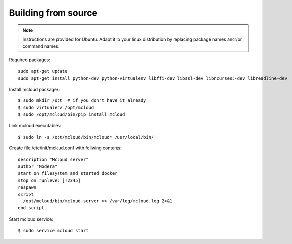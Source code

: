 
.. _from_source:


Building from source
-------------------------

.. note::
    Instructions are provided for Ubuntu. Adapt it to your linux distribution by replacing package names andr/or
    command names.

Required packages::

    sudo apt-get update
    sudo apt-get install python-dev python-virtualenv libffi-dev libssl-dev libncurses5-dev libreadline-dev


Install mcloud packages::

    $ sudo mkdir /opt  # if you don't have it already
    $ sudo virtualenv /opt/mcloud
    $ sudo /opt/mcloud/bin/pip install mcloud

Link mcloud executables::

    $ sudo ln -s /opt/mcloud/bin/mcloud* /usr/local/bin/

Create file /etc/init/mcloud.conf with follwing contents::

    description "Mcloud server"
    author "Modera"
    start on filesystem and started docker
    stop on runlevel [!2345]
    respawn
    script
      /opt/mcloud/bin/mcloud-server >> /var/log/mcloud.log 2>&1
    end script

Start mcloud service::

    $ sudo service mcloud start

